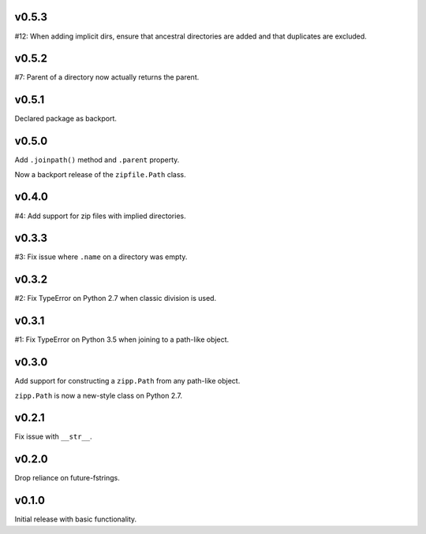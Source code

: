 v0.5.3
======

#12: When adding implicit dirs, ensure that ancestral directories
are added and that duplicates are excluded.

v0.5.2
======

#7: Parent of a directory now actually returns the parent.

v0.5.1
======

Declared package as backport.

v0.5.0
======

Add ``.joinpath()`` method and ``.parent`` property.

Now a backport release of the ``zipfile.Path`` class.

v0.4.0
======

#4: Add support for zip files with implied directories.

v0.3.3
======

#3: Fix issue where ``.name`` on a directory was empty.

v0.3.2
======

#2: Fix TypeError on Python 2.7 when classic division is used.

v0.3.1
======

#1: Fix TypeError on Python 3.5 when joining to a path-like object.

v0.3.0
======

Add support for constructing a ``zipp.Path`` from any path-like
object.

``zipp.Path`` is now a new-style class on Python 2.7.

v0.2.1
======

Fix issue with ``__str__``.

v0.2.0
======

Drop reliance on future-fstrings.

v0.1.0
======

Initial release with basic functionality.
